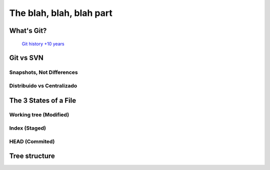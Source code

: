 .. _blah:

The blah, blah, blah part
*************************

What's Git?
==========
 `Git history +10 years <https://www.atlassian.com/git/articles/10-years-of-git/>`_

Git vs SVN
==========

Snapshots, Not Differences
--------------------------

.. image:: _static/svn-git.svg

Distribuido vs Centralizado
---------------------------

.. image:: _static/centralized.svg
.. image:: _static/distributed.svg

The 3 States of a File
======================

.. image:: _static/states.png

Working tree (Modified)
-----------------------

Index (Staged)
--------------

HEAD (Commited)
---------------

.. image:: _static/areas.png

Tree structure
==============



